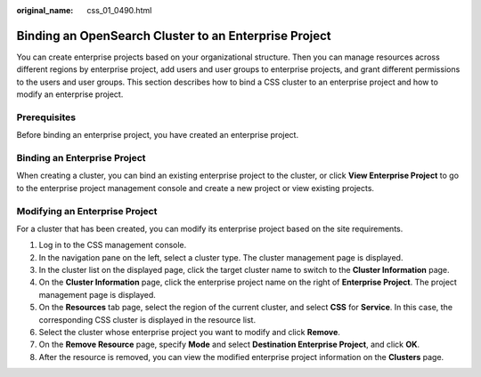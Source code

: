 :original_name: css_01_0490.html

.. _css_01_0490:

Binding an OpenSearch Cluster to an Enterprise Project
======================================================

You can create enterprise projects based on your organizational structure. Then you can manage resources across different regions by enterprise project, add users and user groups to enterprise projects, and grant different permissions to the users and user groups. This section describes how to bind a CSS cluster to an enterprise project and how to modify an enterprise project.

Prerequisites
-------------

Before binding an enterprise project, you have created an enterprise project.

Binding an Enterprise Project
-----------------------------

When creating a cluster, you can bind an existing enterprise project to the cluster, or click **View Enterprise Project** to go to the enterprise project management console and create a new project or view existing projects.

Modifying an Enterprise Project
-------------------------------

For a cluster that has been created, you can modify its enterprise project based on the site requirements.

#. Log in to the CSS management console.
#. In the navigation pane on the left, select a cluster type. The cluster management page is displayed.
#. In the cluster list on the displayed page, click the target cluster name to switch to the **Cluster Information** page.
#. On the **Cluster Information** page, click the enterprise project name on the right of **Enterprise Project**. The project management page is displayed.
#. On the **Resources** tab page, select the region of the current cluster, and select **CSS** for **Service**. In this case, the corresponding CSS cluster is displayed in the resource list.
#. Select the cluster whose enterprise project you want to modify and click **Remove**.
#. On the **Remove Resource** page, specify **Mode** and select **Destination Enterprise Project**, and click **OK**.
#. After the resource is removed, you can view the modified enterprise project information on the **Clusters** page.

